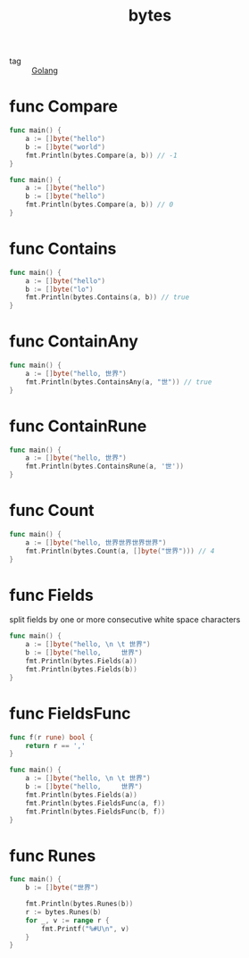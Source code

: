 :PROPERTIES:
:ID:       7e7b689f-42bf-4de7-9fc7-c67618693691
:END:
#+title: bytes
#+filetags: :Golang:

- tag :: [[id:5b9263ba-57ab-487c-bde1-970cda17283c][Golang]]

* func Compare

#+begin_src go
func main() {
	a := []byte("hello")
	b := []byte("world")
	fmt.Println(bytes.Compare(a, b)) // -1
}
#+end_src


#+begin_src go
func main() {
	a := []byte("hello")
	b := []byte("hello")
	fmt.Println(bytes.Compare(a, b)) // 0
}
#+end_src

* func Contains

#+begin_src go
func main() {
	a := []byte("hello")
	b := []byte("lo")
	fmt.Println(bytes.Contains(a, b)) // true
}
#+end_src

* func ContainAny

#+begin_src go
func main() {
	a := []byte("hello, 世界")
	fmt.Println(bytes.ContainsAny(a, "世")) // true
}
#+end_src

* func ContainRune
  #+begin_src go
func main() {
	a := []byte("hello, 世界")
	fmt.Println(bytes.ContainsRune(a, '世'))
}
  #+end_src

* func Count

#+begin_src go
func main() {
	a := []byte("hello, 世界世界世界世界")
	fmt.Println(bytes.Count(a, []byte("世界"))) // 4
}
#+end_src

* func Fields
  split fields by one or more consecutive white space characters
#+begin_src go
func main() {
	a := []byte("hello, \n \t 世界")
	b := []byte("hello,     世界")
	fmt.Println(bytes.Fields(a))
	fmt.Println(bytes.Fields(b))
}
#+end_src

* func FieldsFunc

#+begin_src go
func f(r rune) bool {
	return r == ','
}

func main() {
	a := []byte("hello, \n \t 世界")
	b := []byte("hello,     世界")
	fmt.Println(bytes.Fields(a))
	fmt.Println(bytes.FieldsFunc(a, f))
	fmt.Println(bytes.FieldsFunc(b, f))
}
#+end_src

* func Runes

#+begin_src go
func main() {
	b := []byte("世界")

	fmt.Println(bytes.Runes(b))
	r := bytes.Runes(b)
	for _, v := range r {
		fmt.Printf("%#U\n", v)
	}
}
#+end_src
